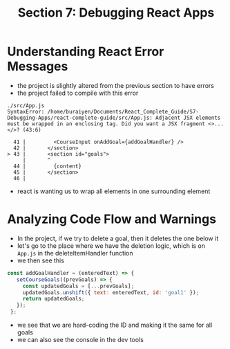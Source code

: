 #+TITLE: Section 7: Debugging React Apps

* Understanding React Error Messages

- the project is slightly altered from the previous section to have errors
- the project failed to compile with this error

#+begin_src
./src/App.js
SyntaxError: /home/buraiyen/Documents/React_Complete_Guide/S7-Debugging-Apps/react-complete-guide/src/App.js: Adjacent JSX elements must be wrapped in an enclosing tag. Did you want a JSX fragment <>...</>? (43:6)

  41 |         <CourseInput onAddGoal={addGoalHandler} />
  42 |       </section>
> 43 |       <section id="goals">
     |       ^
  44 |         {content}
  45 |       </section>
  46 |
#+end_src

- react is wanting us to wrap all elements in one surrounding element

* Analyzing Code Flow and Warnings

- In the project, if we try to delete a goal, then it deletes the one below it
- let's go to the place where we have the deletion logic, which is on ~App.js~ in the deleteItemHandler function
- we then see this

#+begin_src js
 const addGoalHandler = (enteredText) => {
    setCourseGoals((prevGoals) => {
      const updatedGoals = [...prevGoals];
      updatedGoals.unshift({ text: enteredText, id: 'goal1' });
      return updatedGoals;
    });
  };
#+end_src

- we see that we are hard-coding the ID and making it the same for all goals
- we can also see the console in the dev tools

[[./img-for-notes/img1.png]]
